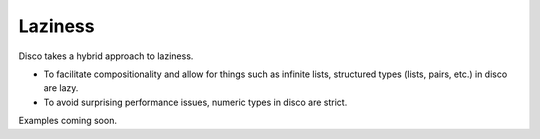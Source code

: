 
********
Laziness
********

Disco takes a hybrid approach to laziness.

* To facilitate compositionality and allow for things such as infinite
  lists, structured types (lists, pairs, etc.) in disco are lazy.
* To avoid surprising performance issues, numeric types in disco are
  strict.

Examples coming soon.


